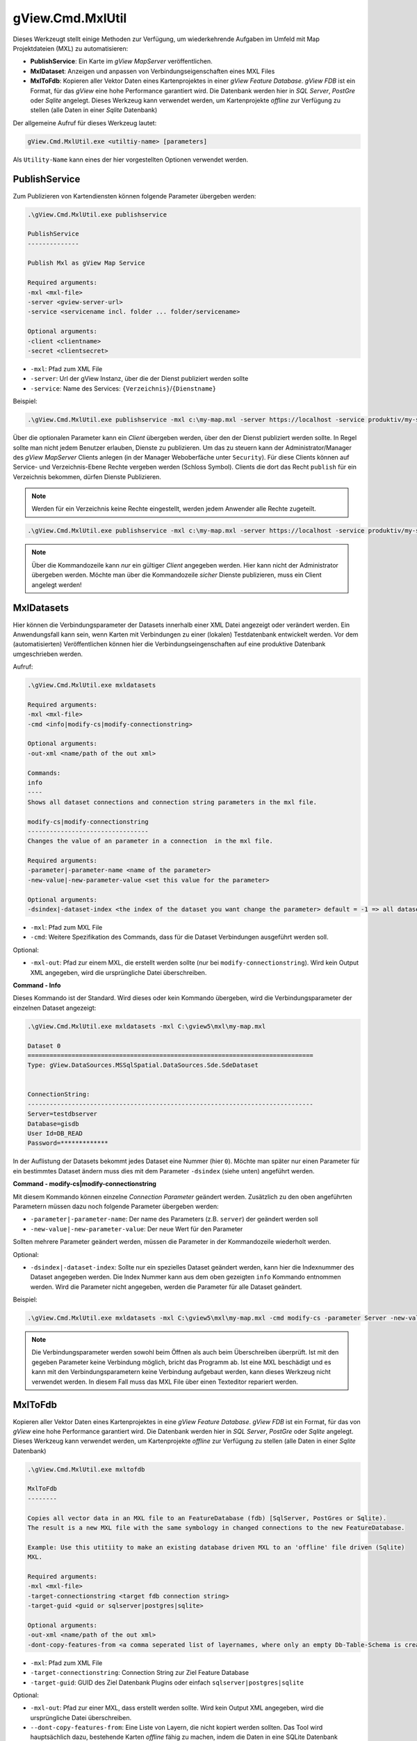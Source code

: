 gView.Cmd.MxlUtil
=================

Dieses Werkzeugt stellt einige Methoden zur Verfügung, um wiederkehrende Aufgaben im Umfeld mit Map Projektdateien (MXL) zu automatisieren:

* **PublishService**: Ein Karte im *gView MapServer* veröffentlichen.
* **MxlDataset**: Anzeigen und anpassen von Verbindungseigenschaften eines MXL Files
* **MxlToFdb**: Kopieren aller Vektor Daten eines Kartenprojektes in einer *gView Feature Database*. *gView FDB* ist ein Format, für das *gView* eine hohe Performance garantiert wird. Die Datenbank werden hier in *SQL Server*, *PostGre* oder *Sqlite* angelegt.
  Dieses Werkzeug kann verwendet werden, um Kartenprojekte *offline* zur Verfügung zu stellen (alle Daten in einer *Sqlite* Datenbank) 

Der allgemeine Aufruf für dieses Werkzeug lautet:

.. code::

   gView.Cmd.MxlUtil.exe <utiltiy-name> [parameters]

Als ``Utility-Name`` kann eines der hier vorgestellten Optionen verwendet werden.

PublishService
--------------

Zum Publizieren von Kartendiensten können folgende Parameter übergeben werden:

.. code::

  .\gView.Cmd.MxlUtil.exe publishservice

  PublishService
  --------------

  Publish Mxl as gView Map Service

  Required arguments:
  -mxl <mxl-file>
  -server <gview-server-url>
  -service <servicename incl. folder ... folder/servicename>

  Optional arguments:
  -client <clientname>
  -secret <clientsecret>

* ``-mxl``: Pfad zum XML File
* ``-server``: Url der gView Instanz, über die der Dienst publiziert werden sollte
* ``-service``: Name des Services: ``{Verzeichnis}``/``{Dienstname}``

Beispiel:

.. code::

    .\gView.Cmd.MxlUtil.exe publishservice -mxl c:\my-map.mxl -server https://localhost -service produktiv/my-service

Über die optionalen Parameter kann ein *Client* übergeben werden, über den der Dienst publiziert werden sollte.
In Regel sollte man nicht jedem Benutzer erlauben, Dienste zu publizieren. Um das zu steuern kann der Administrator/Manager des *gView MapServer* 
Clients anlegen (in der Manager Weboberfäche unter ``Security``). Für diese Clients können auf Service- und Verzeichnis-Ebene Rechte 
vergeben werden (Schloss Symbol). Clients die dort das Recht ``publish`` für ein Verzeichnis bekommen, dürfen Dienste Publizieren.
 
.. note::
   Werden für ein Verzeichnis keine Rechte eingestellt, werden jedem Anwender alle Rechte zugeteilt.

.. code::

    .\gView.Cmd.MxlUtil.exe publishservice -mxl c:\my-map.mxl -server https://localhost -service produktiv/my-service -client publisher -secret pa3sw0rd

.. note::
   Über die Kommandozeile kann *nur* ein gültiger *Client* angegeben werden. Hier kann nicht der Administrator übergeben werden.
   Möchte man über die Kommandozeile *sicher* Dienste publizieren, muss ein Client angelegt werden!
    
MxlDatasets
-----------

Hier können die Verbindungsparameter der Datasets innerhalb einer XML Datei angezeigt oder verändert werden. Ein Anwendungsfall
kann sein, wenn Karten mit Verbindungen zu einer (lokalen) Testdatenbank entwickelt werden. Vor dem (automatisierten) Veröffentlichen
können hier die Verbindungseingenschaften auf eine produktive Datenbank umgeschrieben werden.

Aufruf:

.. code::
  
   .\gView.Cmd.MxlUtil.exe mxldatasets
    
   Required arguments:
   -mxl <mxl-file>
   -cmd <info|modify-cs|modify-connectionstring>

   Optional arguments:
   -out-xml <name/path of the out xml>

   Commands:
   info
   ----
   Shows all dataset connections and connection string parameters in the mxl file.

   modify-cs|modify-connectionstring
   ---------------------------------
   Changes the value of an parameter in a connection  in the mxl file.

   Required arguments:
   -parameter|-parameter-name <name of the parameter>
   -new-value|-new-parameter-value <set this value for the parameter>

   Optional arguments:
   -dsindex|-dataset-index <the index of the dataset you want change the parameter> default = -1 => all datasets 


* ``-mxl``: Pfad zum MXL File
* ``-cmd``: Weitere Spezifikation des Commands, dass für die Dataset Verbindungen ausgeführt werden soll.
 
Optional:
 
* ``-mxl-out``: Pfad zur einem MXL, die erstellt werden sollte (nur bei ``modify-connectionstring``). Wird kein Output XML angegeben, wird die ursprüngliche Datei überschreiben.
    
**Command - Info**

Dieses Kommando ist der Standard. Wird dieses oder kein Kommando übergeben, wird die Verbindungsparameter der einzelnen 
Dataset angezeigt:

.. code::

   .\gView.Cmd.MxlUtil.exe mxldatasets -mxl C:\gview5\mxl\my-map.mxl
    
   Dataset 0
   ==============================================================================
   Type: gView.DataSources.MSSqlSpatial.DataSources.Sde.SdeDataset


   ConnectionString:
   ------------------------------------------------------------------------------
   Server=testdbserver
   Database=gisdb
   User Id=DB_READ
   Password=*************

In der Auflistung der Datasets bekommt jedes Dataset eine Nummer (hier ``0``). Möchte man später nur einen Parameter für ein bestimmtes 
Dataset ändern muss dies mit dem Parameter ``-dsindex`` (siehe unten) angeführt werden.

**Command - modify-cs|modify-connectionstring**

Mit diesem Kommando können einzelne *Connection Parameter* geändert werden. Zusätzlich zu den oben angeführten Parametern müssen dazu noch folgende 
Parameter übergeben werden:

* ``-parameter|-parameter-name``: Der name des Parameters (z.B. ``server``) der geändert werden soll
* ``-new-value|-new-parameter-value``: Der neue Wert für den Parameter
  
Sollten mehrere Parameter geändert werden, müssen die Parameter in der Kommandozeile wiederholt werden.

Optional:

* ``-dsindex|-dataset-index``: Sollte nur ein spezielles Dataset geändert werden, kann hier die Indexnummer des Dataset angegeben werden.
  Die Index Nummer kann aus dem oben gezeigten ``info`` Kommando entnommen werden. Wird die Parameter nicht angegeben, werden die Parameter für 
  alle Dataset geändert.

Beispiel:

.. code::

    .\gView.Cmd.MxlUtil.exe mxldatasets -mxl C:\gview5\mxl\my-map.mxl -cmd modify-cs -parameter Server -new-value proddbserver -parameter password -new-value ProdPa3sw0rd -out-mxl C:\gview5\mxl\my-map-produktiv.mxl


.. note::
   Die Verbindungsparameter werden sowohl beim Öffnen als auch beim Überschreiben überprüft. Ist mit den gegeben Parameter keine Verbindung möglich,
   bricht das Programm ab.
   Ist eine MXL beschädigt und es kann mit den Verbindungsparametern keine Verbindung aufgebaut werden, kann dieses Werkzeug nicht verwendet werden.
   In diesem Fall muss das MXL File über einen Texteditor repariert werden.

MxlToFdb
--------

Kopieren aller Vektor Daten eines Kartenprojektes in eine *gView Feature Database*. *gView FDB* ist ein Format, für das von *gView* eine hohe Performance garantiert wird. Die Datenbank werden hier in *SQL Server*, *PostGre* oder *Sqlite* angelegt.
Dieses Werkzeug kann verwendet werden, um Kartenprojekte *offline* zur Verfügung zu stellen (alle Daten in einer *Sqlite* Datenbank) 

.. code::

   .\gView.Cmd.MxlUtil.exe mxltofdb

   MxlToFdb
   --------

   Copies all vector data in an MXL file to an FeatureDatabase (fdb) [SqlServer, PostGres or Sqlite).
   The result is a new MXL file with the same symbology in changed connections to the new FeatureDatabase.

   Example: Use this utitiity to make an existing database driven MXL to an 'offline' file driven (Sqlite)
   MXL.

   Required arguments:
   -mxl <mxl-file>
   -target-connectionstring <target fdb connection string>
   -target-guid <guid or sqlserver|postgres|sqlite>

   Optional arguments:
   -out-xml <name/path of the out xml>
   -dont-copy-features-from <a comma seperated list of layernames, where only an empty Db-Table-Schema is created>


* ``-mxl``: Pfad zum XML File
* ``-target-connectionstring``: Connection String zur Ziel Feature Database
* ``-target-guid``: GUID des Ziel Datenbank Plugins oder einfach ``sqlserver|postgres|sqlite`` 
 
Optional:
 
* ``-mxl-out``: Pfad zur einer MXL, dass erstellt werden sollte. Wird kein Output XML angegeben, wird die ursprüngliche Datei überschreiben.
* ``--dont-copy-features-from``: Eine Liste von Layern, die nicht kopiert werden sollten. Das Tool wird hauptsächlich dazu, bestehende Karten *offline* 
  fähig zu machen, indem die Daten in eine SQLite Datenbank geschrieben werden. Wenn (große) Datensätze einer Karte *offline* nicht zwingend notwendig
  sind, können sie hier angegeben werden. In der Zieldatenbank wird zwar das Schema dieser Tabellen angelegt, jedoch werden keine Daten kopiert.
  
Beispiel:

.. code::

   .\gView.Cmd.MxlUtil.exe mxltofdb -mxl C:\gview5\mxl\my-map.mxl -target-connectionstring: c:\offline.fdb -target-guid sqlite -out-mxl C:\gview5\mxl\my-map-offline.mxl -dont-copy-features-from bigdata-layer1,bigdata-layer2

